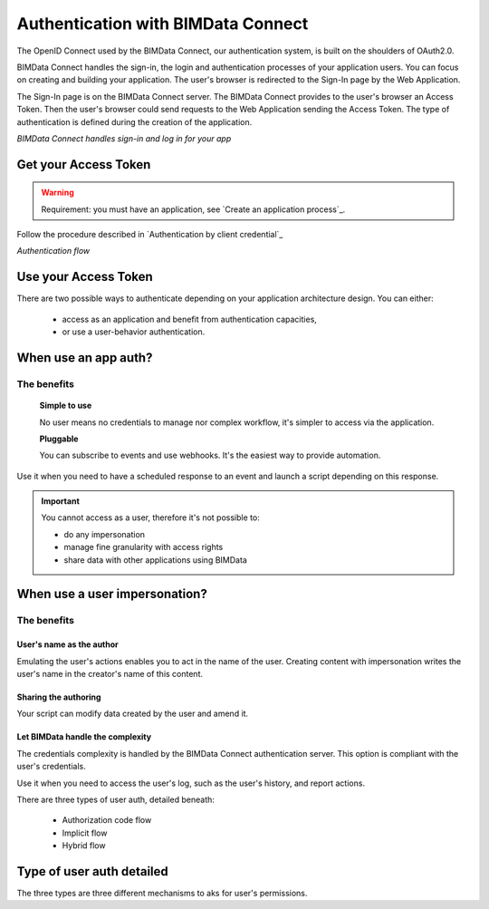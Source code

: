 ===================================
Authentication with BIMData Connect
===================================

..
    excerpt
        BIMData Connect handles sign-in and logs in for your app.
    endexcerpt

The OpenID Connect used by the BIMData Connect, our authentication system, is built on the shoulders of OAuth2.0.

BIMData Connect handles the sign-in, the login and authentication processes of your application users.
You can focus on creating and building your application.
The user's browser is redirected to the Sign-In page by the Web Application.

The Sign-In page is on the BIMData Connect server. The BIMData Connect provides to the user's browser an Access Token.
Then the user's browser could send requests to the Web Application sending the Access Token.
The type of authentication is defined during the creation of the application.

.. image:: /_images/guide/BIMdata_connect_diagram_colors.jpg
   :scale: 80 %
   :alt: BIMData Connect handles sign-in and log in for your app
   :align: center

*BIMData Connect handles sign-in and log in for your app*

Get your Access Token
=====================

.. WARNING::
    Requirement: you must have an application, see `Create an application process`_.

Follow the procedure described in `Authentication by client credential`_

.. image:: /_images/guide/auth_flow_diagram_colors.jpg
   :scale: 100 %
   :alt: Authentication flow
   :align: center


*Authentication flow*

Use your Access Token
=====================

There are two possible ways to authenticate depending on your application architecture design.
You can either:
 * access as an application and benefit from authentication capacities,
 * or use a user-behavior authentication.

When use an app auth?
=====================

The benefits
------------

    **Simple to use**

    No user means no credentials to manage nor complex workflow, it's simpler to access via the application.

    **Pluggable**

    You can subscribe to events and use webhooks. It's the easiest way to provide automation.

Use it when you need to have a scheduled response to an event and launch a script depending on this response.

.. IMPORTANT:: You cannot access as a user, therefore it's not possible to:

    * do any impersonation
    * manage fine granularity with access rights
    * share data with other applications using BIMData


When use a user impersonation?
==============================


The benefits
-------------


User's name as the author
^^^^^^^^^^^^^^^^^^^^^^^^^^

Emulating the user's actions enables you to act in the name of the user. 
Creating content with impersonation writes the user's name in the creator's name of this content.


Sharing the authoring
^^^^^^^^^^^^^^^^^^^^^^

Your script can modify data created by the user and amend it.


Let BIMData handle the complexity
^^^^^^^^^^^^^^^^^^^^^^^^^^^^^^^^^^

The credentials complexity is handled by the BIMData Connect authentication server. 
This option is compliant with the user's credentials.

Use it when you need to access the user's log, such as the user's history, and report actions.

There are three types of user auth, detailed beneath:

    * Authorization code flow
    * Implicit flow
    * Hybrid flow


Type of user auth detailed
===========================

The three types are three different mechanisms to aks for user's permissions.
